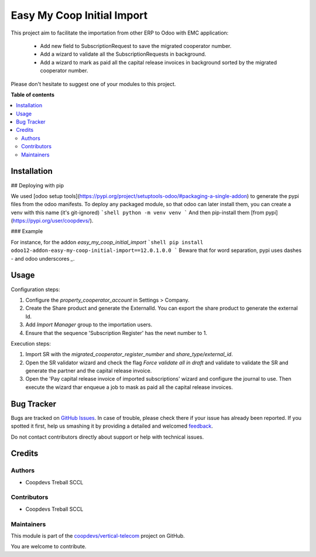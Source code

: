 ===========================
Easy My Coop Initial Import
===========================

.. !!!!!!!!!!!!!!!!!!!!!!!!!!!!!!!!!!!!!!!!!!!!!!!!!!!!
   !! This file is generated by oca-gen-addon-readme !!
   !! changes will be overwritten.                   !!
   !!!!!!!!!!!!!!!!!!!!!!!!!!!!!!!!!!!!!!!!!!!!!!!!!!!!

.. |badge1| image:: https://img.shields.io/badge/maturity-Beta-yellow.png
    :target: https://odoo-community.org/page/development-status
    :alt: Beta
.. |badge2| image:: https://img.shields.io/badge/licence-AGPL--3-blue.png
    :target: http://www.gnu.org/licenses/agpl-3.0-standalone.html
    :alt: License: AGPL-3
.. |badge3| image:: https://img.shields.io/badge/github-coopdevs%2Fvertical--telecom-lightgray.png?logo=github
    :target: https://github.com/coopdevs/vertical-telecom/tree/12.0/easy_my_coop_initial_import
    :alt: coopdevs/vertical-telecom

|badge1| |badge2| |badge3| 

This project aim to facilitate the importation from other ERP to Odoo with EMC application:

 - Add new field to SubscriptionRequest to save the migrated cooperator number.
 - Add a wizard to validate all the SubscriptionRequests in background.
 - Add a wizard to mark as paid all the capital release invoices in background sorted by the migrated cooperator number.

Please don't hesitate to suggest one of your modules to this project.

**Table of contents**

.. contents::
   :local:

Installation
============

## Deploying with pip

We used [odoo setup tools](https://pypi.org/project/setuptools-odoo/#packaging-a-single-addon) to generate the pypi files from the odoo manifests. To deploy any packaged module, so that odoo can later install them,
you can create a venv with this name (it's git-ignored)
```shell
python -m venv venv
```
And then pip-install them [from pypi](https://pypi.org/user/coopdevs/).

### Example

For instance, for the addon `easy_my_coop_initial_import`
```shell
pip install odoo12-addon-easy-my-coop-initial-import==12.0.1.0.0
```
Beware that for word separation, pypi uses dashes `-` and odoo underscores `_`.

Usage
=====

Configuration steps:

1. Configure the `property_cooperator_account` in Settings > Company.
2. Create the Share product and generate the ExternalId. You can export the share product to generate the external Id.
3. Add `Import Manager` group to the importation users.
4. Ensure that the sequence 'Subscription Register' has the newt number to 1.

Execution steps:

1. Import SR with the `migrated_cooperator_register_number` and `share_type/external_id`.
2. Open the SR validator wizard and check the flag `Force validate all in draft` and validate to validate the SR and generate the partner and the capital release invoice.
3. Open the 'Pay capital release invoice of imported subscriptions' wizard and configure the journal to use. Then execute the wizard thar enqueue a job to mask as paid all the capital release invoices.

Bug Tracker
===========

Bugs are tracked on `GitHub Issues <https://github.com/coopdevs/vertical-telecom/issues>`_.
In case of trouble, please check there if your issue has already been reported.
If you spotted it first, help us smashing it by providing a detailed and welcomed
`feedback <https://github.com/coopdevs/vertical-telecom/issues/new?body=module:%20easy_my_coop_initial_import%0Aversion:%2012.0%0A%0A**Steps%20to%20reproduce**%0A-%20...%0A%0A**Current%20behavior**%0A%0A**Expected%20behavior**>`_.

Do not contact contributors directly about support or help with technical issues.

Credits
=======

Authors
~~~~~~~

* Coopdevs Treball SCCL

Contributors
~~~~~~~~~~~~

* Coopdevs Treball SCCL

Maintainers
~~~~~~~~~~~

This module is part of the `coopdevs/vertical-telecom <https://github.com/coopdevs/vertical-telecom/tree/12.0/easy_my_coop_initial_import>`_ project on GitHub.

You are welcome to contribute.
